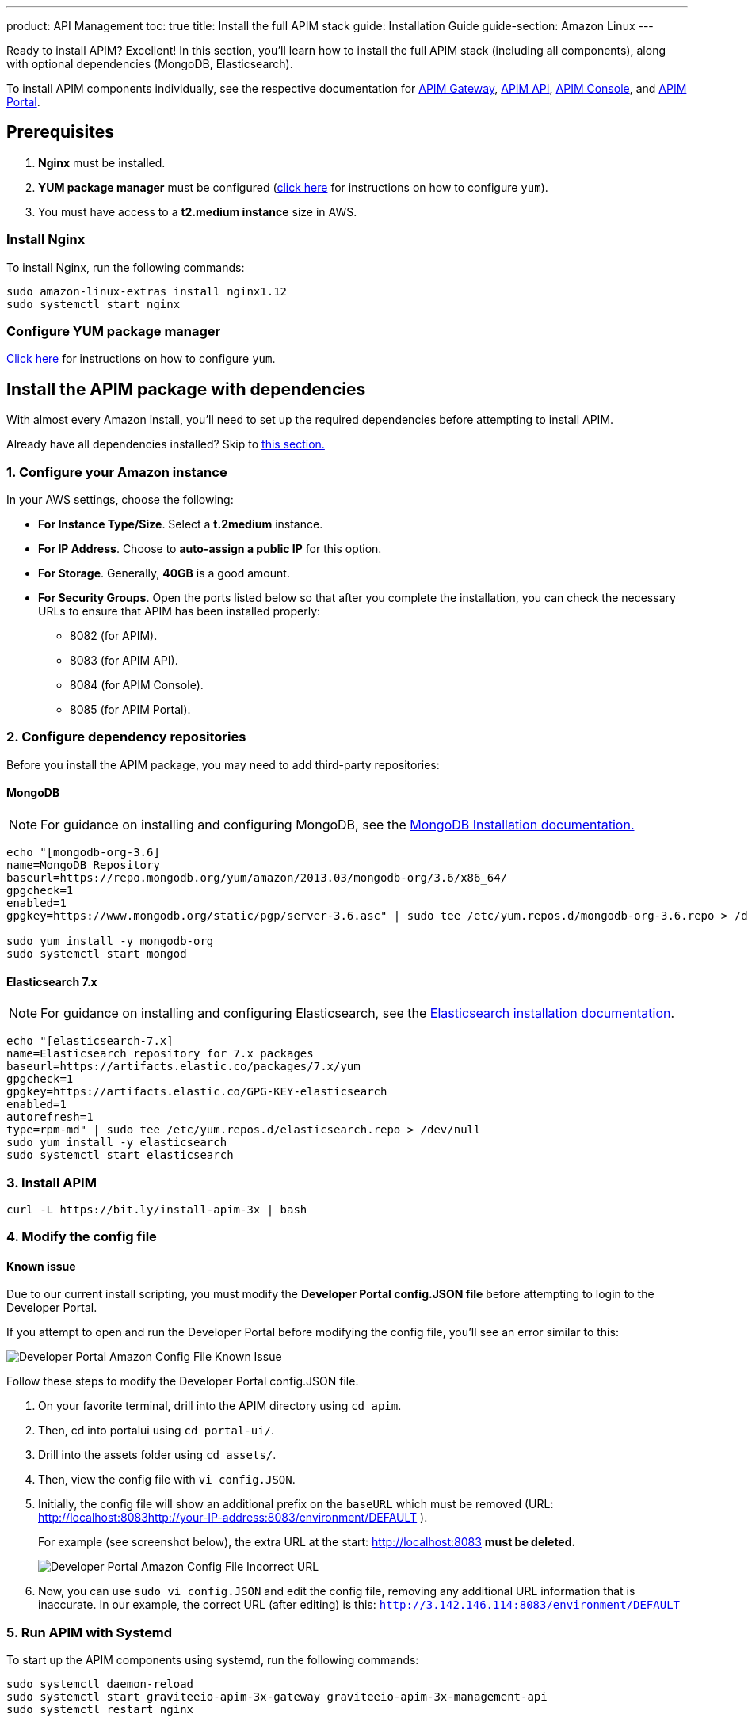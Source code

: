 ---
product: API Management
toc: true
title: Install the full APIM stack
guide: Installation Guide
guide-section: Amazon Linux
---

:page-description: Gravitee.io API Management - Installation Guide - Amazon - API Management
:page-keywords: Gravitee.io, API Platform, API Management, API Gateway, oauth2, openid, documentation, manual, guide, reference, api

:gravitee-package-name: graviteeio-apim-3x

Ready to install APIM? Excellent! In this section, you'll learn how to install the full APIM stack (including all components), along with optional dependencies (MongoDB, Elasticsearch).

To install APIM components individually, see the respective documentation for link:./gateway.html[APIM Gateway], link:./rest-api.html[APIM API], link:./console.html[APIM Console], and link:./portal.html[APIM Portal].

== Prerequisites

. [underline]#*Nginx*# must be installed.

. [underline]#*YUM package manager*# must be configured (link:configure-yum.html[click here] for instructions on how to configure `yum`).

. You must have access to a **t2.medium instance** size in AWS.

=== Install Nginx

To install Nginx, run the following commands:

[source,bash,subs="attributes"]
----
sudo amazon-linux-extras install nginx1.12
sudo systemctl start nginx
----

=== Configure YUM package manager
link:./configure-yum.html[Click here] for instructions on how to configure `yum`.

== Install the APIM package with dependencies
With almost every Amazon install, you'll need to set up the required dependencies before attempting to install APIM.

Already have all dependencies installed? Skip to link:./stack.html#install_apim_package_no_dependencies[this section.]


=== 1. Configure your Amazon instance
In your AWS settings, choose the following:

* *[underline]#For Instance Type/Size#*. Select a **t.2medium** instance.

* *[underline]#For IP Address#*. Choose to **auto-assign a public IP** for this option.

* *[underline]#For Storage#*. Generally, **40GB** is a good amount.

* *[underline]#For Security Groups#*. Open the ports listed below so that after you complete the installation, you can check the necessary URLs to ensure that APIM has been installed properly:

** 8082 (for APIM).
** 8083 (for APIM API).
** 8084 (for APIM Console).
** 8085 (for APIM Portal).

=== 2. Configure dependency repositories

Before you install the APIM package, you may need to add third-party repositories:

==== *[underline]#MongoDB#*

NOTE: For guidance on installing and configuring MongoDB, see the link:https://docs.mongodb.com/v3.6/tutorial/install-mongodb-on-amazon/[MongoDB Installation documentation., window=\"_blank\"]

[source,bash]
----
echo "[mongodb-org-3.6]
name=MongoDB Repository
baseurl=https://repo.mongodb.org/yum/amazon/2013.03/mongodb-org/3.6/x86_64/
gpgcheck=1
enabled=1
gpgkey=https://www.mongodb.org/static/pgp/server-3.6.asc" | sudo tee /etc/yum.repos.d/mongodb-org-3.6.repo > /dev/null

sudo yum install -y mongodb-org
sudo systemctl start mongod
----

==== *[underline]#Elasticsearch 7.x#*

NOTE: For guidance on installing and configuring Elasticsearch, see the link:https://www.elastic.co/guide/en/elasticsearch/reference/7.6/rpm.html#rpm-repo[Elasticsearch installation documentation, window=\"_blank\"].

[source,bash]
----
echo "[elasticsearch-7.x]
name=Elasticsearch repository for 7.x packages
baseurl=https://artifacts.elastic.co/packages/7.x/yum
gpgcheck=1
gpgkey=https://artifacts.elastic.co/GPG-KEY-elasticsearch
enabled=1
autorefresh=1
type=rpm-md" | sudo tee /etc/yum.repos.d/elasticsearch.repo > /dev/null
sudo yum install -y elasticsearch
sudo systemctl start elasticsearch
----


=== 3. Install APIM

[source,bash,subs="attributes"]
----
curl -L https://bit.ly/install-apim-3x | bash
----

=== 4. Modify the config file

==== Known issue
Due to our current install scripting, you must modify the *Developer Portal config.JSON file* before attempting to login to the Developer Portal.

If you attempt to open and run the Developer Portal before modifying the config file, you'll see an error similar to this:

image::apim/3.x/installation/amazon-known-issues/amazon-install-deveportalui-known-issue-fix-config-file1.png[Developer Portal Amazon Config File Known Issue]

Follow these steps to modify the Developer Portal config.JSON file.

1. On your favorite terminal, drill into the APIM directory using `cd apim`.

2. Then, cd into portalui using `cd portal-ui/`.

3. Drill into the assets folder using `cd assets/`.

4. Then, view the config file with `vi config.JSON`.

5. Initially, the config file will show an additional prefix on the `baseURL` which must be removed (URL: http://localhost:8083http://your-IP-address:8083/environment/DEFAULT
).
+
For example (see screenshot below), the extra URL at the start: http://localhost:8083 *must be deleted.*
+
image::apim/3.x/installation/amazon-known-issues/amazon-install-deveportalui-known-issue-fix-config-file2.png[Developer Portal Amazon Config File Incorrect URL]

6. Now, you can use `sudo vi config.JSON` and edit the config file, removing any additional URL information that is inaccurate. In our example, the correct URL (after editing) is this: `http://3.142.146.114:8083/environment/DEFAULT`


=== 5. Run APIM with Systemd

To start up the APIM components using systemd, run the following commands:

[source,bash,subs="attributes"]
----
sudo systemctl daemon-reload
sudo systemctl start {gravitee-package-name}-gateway {gravitee-package-name}-management-api
sudo systemctl restart nginx
----

=== 6. Confirm APIM components were installed

To test that all components have been installed and started up properly, check these URLs:

|===
|Component |URL

|APIM Gateway
|http://localhost:8082/

|APIM API
|http://localhost:8083/management/organizations/DEFAULT/environments/DEFAULT/apis

|APIM Console
|http://localhost:8084/ (credentials: admin / admin)

|APIM Portal
|http://localhost:8085/

|===

== Install APIM package (no dependencies)

Already have all required dependencies installed? Lucky you! You can install APIM by running the following command on your favorite terminal:

[source,bash,subs="attributes"]
----
sudo yum install {gravitee-package-name}
----

Now, run APIM using Systemd and then confirm that all APIM components were installed, as described above.

